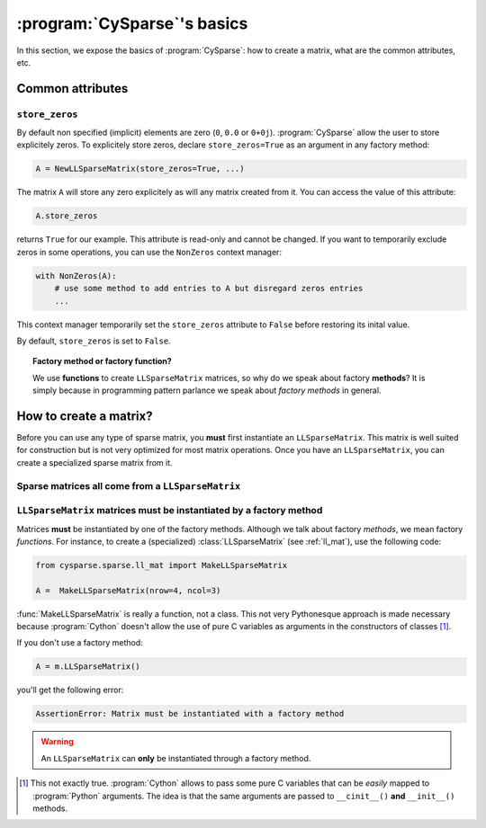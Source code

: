..  _cysparse_basics:

=========================================================
:program:`CySparse`\'s basics
=========================================================

In this section, we expose the basics of :program:`CySparse`: how to create a matrix, what are the common attributes, etc.

Common attributes
==================

``store_zeros``
------------------

By default non specified (implicit) elements are zero (``0``, ``0.0`` or ``0+0j``). :program:`CySparse` allow the user to store explicitely zeros. To explicitely store zeros, declare ``store_zeros=True`` as an argument
in any factory method:

..  code-block:: python

    A = NewLLSparseMatrix(store_zeros=True, ...)
    
The matrix ``A`` will store any zero explicitely as will any matrix created from it. You can access the value of this attribute:

..  code-block:: python

    A.store_zeros
    
returns ``True`` for our example. This attribute is read-only and cannot be changed. If you want to temporarily exclude zeros in some operations, you can use the ``NonZeros`` context manager:

..  code-block:: python

    with NonZeros(A):
        # use some method to add entries to A but disregard zeros entries
        ...

This context manager temporarily set the ``store_zeros`` attribute to ``False`` before restoring its inital value.

By default, ``store_zeros`` is set to ``False``.
    
..  topic:: Factory method or factory function?
    
    We use **functions** to create ``LLSparseMatrix`` matrices, so why do we speak about factory **methods**? It is simply because in programming pattern parlance we speak about *factory methods* in general.



How to create a matrix?
========================

Before you can use any type of sparse matrix, you **must** first instantiate an ``LLSparseMatrix``. This matrix is well suited for construction but is not very optimized for most matrix operations. Once you have an ``LLSparseMatrix``, you can create a specialized sparse matrix from it.

Sparse matrices all come from a ``LLSparseMatrix``
------------------------------------------------------

..  _matrices_must_be_instantiated_by_a_factory_method:

``LLSparseMatrix`` matrices must be instantiated by a factory method
---------------------------------------------------------------------------

Matrices **must** be instantiated by one of the factory methods. Although we talk about factory *methods*, we mean factory *functions*.
For instance, to create a (specialized) :class:`LLSparseMatrix` (see :ref:`ll_mat`), use the following code:

..  code-block:: python

    from cysparse.sparse.ll_mat import MakeLLSparseMatrix
    
    A =  MakeLLSparseMatrix(nrow=4, ncol=3)
    
:func:`MakeLLSparseMatrix` is really a function, not a class. This not very Pythonesque approach is made necessary because :program:`Cython` doesn't allow the use of pure C variables as arguments in the constructors of classes [#use_of_pure_c_variables_in_constructors]_.

If you don't use a factory method: 

..  code-block:: python

    A = m.LLSparseMatrix()

you'll get the following error:

..  code-block:: bash

    AssertionError: Matrix must be instantiated with a factory method
    
..  warning::  An ``LLSparseMatrix`` can **only** be instantiated through a factory method.


..  raw:: html

    <h4>Footnote</h4>
    
..  [#use_of_pure_c_variables_in_constructors] This not exactly true. :program:`Cython` allows to pass some pure C variables that can be *easily* mapped to :program:`Python` arguments. The idea is that the same arguments are 
    passed to ``__cinit__()`` **and** ``__init__()`` methods.    

